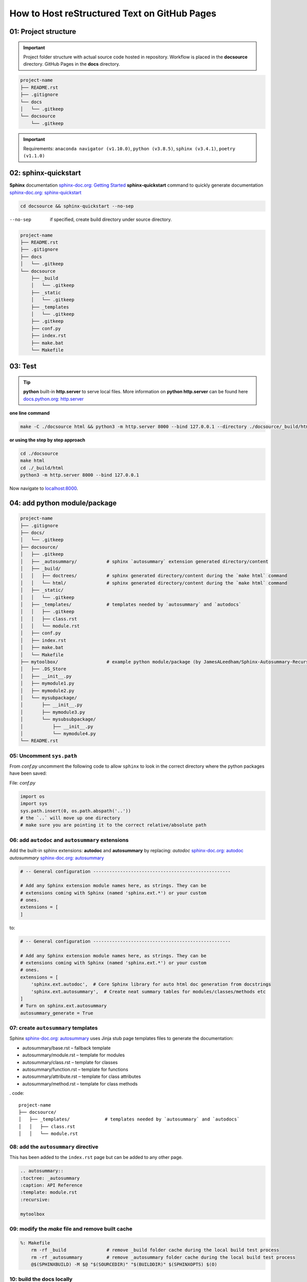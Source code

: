######################################################
How to Host reStructured Text on GitHub Pages
######################################################

******************************************************
01: Project structure
******************************************************

.. important:: 
    
    Project folder structure with actual source code hosted in repository.
    Workflow is placed in the **docsource** directory.
    GitHub Pages in the **docs** directory.

.. code:: 

  project-name
  ├── README.rst
  ├── .gitignore
  └── docs
  │   └── .gitkeep
  └── docsource
      └── .gitkeep

.. important:: 
    
    Requirements:
    ``anaconda navigator (v1.10.0)``,
    ``python (v3.8.5)``,
    ``sphinx (v3.4.1)``,
    ``poetry (v1.1.0)``

******************************************************
02: sphinx-quickstart
******************************************************

**Sphinx** documentation `sphinx-doc.org: Getting Started <https://www.sphinx-doc.org/en/master/usage/quickstart.html>`_
**sphinx-quickstart** command to quickly generate documentation `sphinx-doc.org: sphinx-quickstart <https://www.sphinx-doc.org/en/master/man/sphinx-quickstart.html?highlight=sphinx-quickstart>`_

.. code:: bash

    cd docsource && sphinx-quickstart --no-sep

--no-sep    if specified, create build directory under source directory.

.. code::

  project-name
  ├── README.rst
  ├── .gitignore
  ├── docs
  │   └── .gitkeep
  └── docsource
      ├── _build
      │   └── .gitkeep
      ├── _static
      │   └── .gitkeep
      ├── _templates
      │   └── .gitkeep
      ├── .gitkeep
      ├── conf.py
      ├── index.rst
      ├── make.bat
      └── Makefile


******************************************************
03: Test
******************************************************

.. tip::

    **python** built-in **http.server** to serve local files. More information on **python http.server** 
    can be found here `docs.python.org: http.server <https://docs.python.org/3/library/http.server.html>`_

**one line command**

.. code:: bash

    make -C ./docsource html && python3 -m http.server 8000 --bind 127.0.0.1 --directory ./docsource/_build/html

**or using the step by step approach**

.. code:: bash

    cd ./docsource
    make html
    cd ./_build/html
    python3 -m http.server 8000 --bind 127.0.0.1

Now navigate to `localhost:8000 <http://localhost:8000>`_. 

******************************************************
04: add python module/package
******************************************************

.. code::

    project-name
    ├── .gitignore
    ├── docs/
    │   └── .gitkeep
    ├── docsource/
    │   ├── .gitkeep
    │   ├── _autosummary/           # sphinx `autosummary` extension generated directory/content
    │   ├── _build/
    │   │   ├── doctrees/           # sphinx generated directory/content during the `make html` command
    │   │   └── html/               # sphinx generated directory/content during the `make html` command
    │   ├── _static/
    │   │   └── .gitkeep
    │   ├── _templates/             # templates needed by `autosummary` and `autodocs`
    │   │   ├── .gitkeep
    │   │   ├── class.rst
    │   │   └── module.rst
    │   ├── conf.py
    │   ├── index.rst
    │   ├── make.bat
    │   └── Makefile
    ├── mytoolbox/                  # example python module/package (by JamesALeedham/Sphinx-Autosummary-Recursion)
    │   ├── .DS_Store
    │   ├── __init__.py
    │   ├── mymodule1.py
    │   ├── mymodule2.py
    │   └── mysubpackage/
    │       ├── __init__.py
    │       ├── mymodule3.py
    │       └── mysubsubpackage/
    │           ├── __init__.py
    │           └── mymodule4.py
    └── README.rst


05: Uncomment ``sys.path``
======================================================

From `conf.py` uncomment the following code to allow ``sphinx`` to look in the correct directory 
where the python packages have been saved:

File: `conf.py`

.. code:: python

    import os
    import sys
    sys.path.insert(0, os.path.abspath('..')) 
    # the `..` will move up one directory
    # make sure you are pointing it to the correct relative/absolute path

06: add ``autodoc`` and ``autosummary`` extensions
======================================================

Add the built-in sphinx extensions: **autodoc** and **autosummary** by replacing:
`autodoc` `sphinx-doc.org: autodoc <https://www.sphinx-doc.org/en/master/usage/extensions/autodoc.html>`_
`autosummary` `sphinx-doc.org: autosummary <https://www.sphinx-doc.org/en/master/usage/extensions/autosummary.html>`_


.. code:: python 

    # -- General configuration ---------------------------------------------------

    # Add any Sphinx extension module names here, as strings. They can be
    # extensions coming with Sphinx (named 'sphinx.ext.*') or your custom
    # ones.
    extensions = [
    ]

to:

.. code:: python 

    # -- General configuration ---------------------------------------------------

    # Add any Sphinx extension module names here, as strings. They can be
    # extensions coming with Sphinx (named 'sphinx.ext.*') or your custom
    # ones.
    extensions = [
        'sphinx.ext.autodoc',  # Core Sphinx library for auto html doc generation from docstrings
        'sphinx.ext.autosummary',  # Create neat summary tables for modules/classes/methods etc
    ]
    # Turn on sphinx.ext.autosummary
    autosummary_generate = True


07: create ``autosummary`` templates
======================================================

Sphinx `sphinx-doc.org: autosummary <https://www.sphinx-doc.org/en/1.6/ext/autosummary.html>`_ uses Jinja stub page templates files to generate the documentation: 

- autosummary/base.rst – fallback template
- autosummary/module.rst – template for modules
- autosummary/class.rst – template for classes
- autosummary/function.rst – template for functions
- autosummary/attribute.rst – template for class attributes
- autosummary/method.rst – template for class methods

. code:: 

    project-name
    ├── docsource/
    │   ├── _templates/             # templates needed by `autosummary` and `autodocs`
    │   │   ├── class.rst
    │   │   └── module.rst

08: add the ``autosummary`` directive
======================================================

This has been added to the ``index.rst`` page but can be added to any other page.

.. code:: 

    .. autosummary::
    :toctree: _autosummary
    :caption: API Reference
    :template: module.rst
    :recursive:

    mytoolbox

09: modify the `make` file and remove built cache
======================================================

.. code:: bash

    %: Makefile
	rm -rf _build               # remove _build folder cache during the local build test process
	rm -rf _autosummary         # remove _autosummary folder cache during the local build test process
	@$(SPHINXBUILD) -M $@ "$(SOURCEDIR)" "$(BUILDDIR)" $(SPHINXOPTS) $(O)

10: build the docs locally
======================================================

sing **python** built-in ``http.server`` module create a new **make** file in the **root** of the project and add the following command:

.. code:: bash

    # using the makefile inside the docs folder
    # clean the current build then
    # test build docs in local environment and 
    # start python http.server
    live_docs:
        @cp -a ./README.rst ./docsource/README.rst
        make -C ./docsource html && python3 -m http.server 8000 --bind 127.0.0.1 --directory ./docsource/_build/html  

This will:

- copy the latest README.rst file (guide) into the ``docsource`` directory
- run ``make html`` to build the documentation into the ``_build`` directory
- the ``make html`` command is actually saved in the ``./docsource/Makfile``
- open a new python ``http.server`` to show the static files saved in the previous step

To test the new setup you can run ``make live_docs`` from the **root** of the project.

11: Host to GitHub Pages
======================================================

Add the following to the **root Makefile** and run ``make github_docs``:

.. code:: bash

    # manual 
    github_docs:
        rm -rf docs
        mkdir ./docs && touch ./docs/.nojekyll
        @cp -a ./README.rst ./docsource/README.rst
        @make -C ./docsource html
        @cp -a ./docsource/_build/html/. ./docs

    # automatic github action push or pull request
    github_action_docs:
        rm -rf docs
        mkdir docs && touch docs/.nojekyll
        @cp -a README.rst docsource/README.rst
        rm -rf docsource/_build && mkdir docsource/_build 
        rm -rf docsource/_autosummary
        pipx run poetry run sphinx-build -b html docsource docsource/_build/html
        @cp -a docsource/_build/html/* docs

This will:

- remove docs folder cache that might have been previously built to allow for a fresh version 
- add a ``.nojekyll`` file to `github.blog: Bypassing Jekyll on GitHub Pages <https://github.blog/2009-12-29-bypassing-jekyll-on-github-pages/>`_
- copy the latest README.rst file (guide) into the ``docsource`` directory
- run ``make html`` to build the documentation into the ``_build`` directory
- the ``make html`` command is actually saved in the ``./docsource/Makfile``
- copy the newly built ``_build`` static files into ``docs`` required by GitHub Pages

.. important:: 

    After the repository and the **docs** directory have been committed to GitHub go to the repository
    settings and select it as the **Source** for GitHub Pages. 


12: github actions to auto build github pages
******************************************************

.. important:: 

    Use a GitHub Action saved in ``.github/workflows/publish.yml``

.. code:: yml

    name: gh-pages publisher 🚀

    on:
    push:
        branches: [master]
    pull_request:
        branches: [master]

    jobs:
    build:
        runs-on: ubuntu-20.04

        steps:
        - uses: actions/checkout@v2
        - name: Set up Python 3.8.5
            uses: actions/setup-python@v2
            with:
            # Semantic version range syntax or exact version of a Python version
            python-version: "3.8.5"
            # Optional - x64 or x86 architecture, defaults to x64
            architecture: "x64"
        # You can test your matrix by printing the current Python version
        - name: Install pipx
            run: python3 -m pip install --user pipx==0.16.0.0
        - name: pipx ensurepath
            run: /home/runner/.local/bin/pipx ensurepath
        - name: pipX PATH
            run: PATH=/home/runner/.local/bin:$PATH
        - name: Install poetry
            run: pipx install poetry==1.1.0
        - name: Test environment
            run: python3 --version ; pip --version ; pipx --version ; pipx run poetry --version ; ls -a ; ls docsource -a
        - name: Install dependencies
            run: pipx run poetry install
        - name: Build website
            run: make github_action_docs
        - name: Commit and Push
            run: |
            git config --global user.name "github-actions[bot]"
            git config --global user.email "41898282+github-actions[bot]@users.noreply.github.com"
            # use account 'github-actions[bot]' to set the git config
            git add docs
            git commit -m "new github pages"
            git push


References
******************************************************

This project has been made possible by using/reading:

- `github.com: JamesALeedham/Sphinx-Autosummary-Recursion <https://github.com/JamesALeedham/Sphinx-Autosummary-Recursion>`_
- `docslikecode.com: Yes You Can Use GitHub Pages with Python Sphinx <https://www.docslikecode.com/articles/github-pages-python-sphinx/>`_
- `github.com: annegentle/create-demo <https://github.com/annegentle/create-demo>`_

Project fork from: https://github.com/foolish-dev/ply_sphinx_docs_github_pages/

